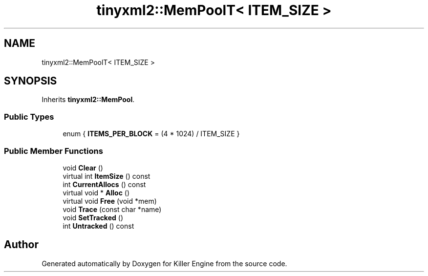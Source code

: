 .TH "tinyxml2::MemPoolT< ITEM_SIZE >" 3 "Sun Jun 3 2018" "Killer Engine" \" -*- nroff -*-
.ad l
.nh
.SH NAME
tinyxml2::MemPoolT< ITEM_SIZE >
.SH SYNOPSIS
.br
.PP
.PP
Inherits \fBtinyxml2::MemPool\fP\&.
.SS "Public Types"

.in +1c
.ti -1c
.RI "enum { \fBITEMS_PER_BLOCK\fP = (4 * 1024) / ITEM_SIZE }"
.br
.in -1c
.SS "Public Member Functions"

.in +1c
.ti -1c
.RI "void \fBClear\fP ()"
.br
.ti -1c
.RI "virtual int \fBItemSize\fP () const"
.br
.ti -1c
.RI "int \fBCurrentAllocs\fP () const"
.br
.ti -1c
.RI "virtual void * \fBAlloc\fP ()"
.br
.ti -1c
.RI "virtual void \fBFree\fP (void *mem)"
.br
.ti -1c
.RI "void \fBTrace\fP (const char *name)"
.br
.ti -1c
.RI "void \fBSetTracked\fP ()"
.br
.ti -1c
.RI "int \fBUntracked\fP () const"
.br
.in -1c

.SH "Author"
.PP 
Generated automatically by Doxygen for Killer Engine from the source code\&.
